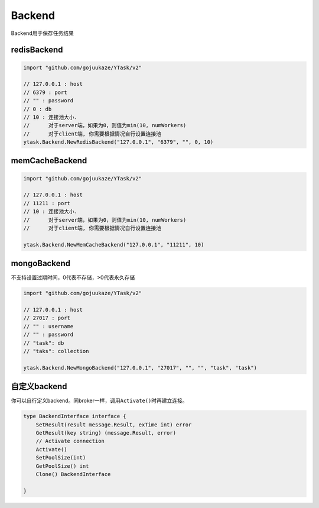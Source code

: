 Backend
===========
Backend用于保存任务结果

redisBackend
--------------

.. code:: go

   import "github.com/gojuukaze/YTask/v2"

   // 127.0.0.1 : host
   // 6379 : port
   // "" : password
   // 0 : db
   // 10 : 连接池大小.
   //      对于server端，如果为0，则值为min(10, numWorkers)
   //      对于client端, 你需要根据情况自行设置连接池
   ytask.Backend.NewRedisBackend("127.0.0.1", "6379", "", 0, 10)

memCacheBackend
---------------------

.. code:: go

   import "github.com/gojuukaze/YTask/v2"

   // 127.0.0.1 : host
   // 11211 : port
   // 10 : 连接池大小.
   //      对于server端，如果为0，则值为min(10, numWorkers)
   //      对于client端, 你需要根据情况自行设置连接池

   ytask.Backend.NewMemCacheBackend("127.0.0.1", "11211", 10)

mongoBackend
--------------

不支持设置过期时间，0代表不存储，>0代表永久存储

.. code:: go

   import "github.com/gojuukaze/YTask/v2"

   // 127.0.0.1 : host
   // 27017 : port
   // "" : username
   // "" : password
   // "task": db
   // "taks": collection

   ytask.Backend.NewMongoBackend("127.0.0.1", "27017", "", "", "task", "task")

自定义backend
----------------

你可以自行定义backend。同broker一样，调用\ ``Activate()``\ 时再建立连接。

.. code:: go

   type BackendInterface interface {
       SetResult(result message.Result, exTime int) error
       GetResult(key string) (message.Result, error)
       // Activate connection
       Activate()
       SetPoolSize(int)
       GetPoolSize() int
       Clone() BackendInterface

   }
